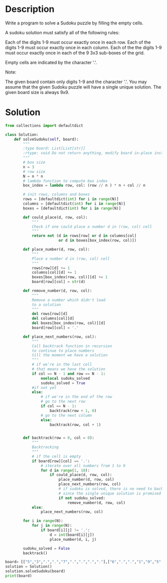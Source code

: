 * Description
Write a program to solve a Sudoku puzzle by filling the empty cells.

A sudoku solution must satisfy all of the following rules:

    Each of the digits 1-9 must occur exactly once in each row.
    Each of the digits 1-9 must occur exactly once in each column.
    Each of the the digits 1-9 must occur exactly once in each of the 9 3x3 sub-boxes of the grid.

Empty cells are indicated by the character '.'.

Note:

    The given board contain only digits 1-9 and the character '.'.
    You may assume that the given Sudoku puzzle will have a single unique solution.
    The given board size is always 9x9.
* Solution
#+begin_src python :session solution :results output
from collections import defaultdict

class Solution:
    def solveSudoku(self, board):
        """
        :type board: List[List[str]]
        :rtype: void Do not return anything, modify board in-place instead.
        """
        # box size
        n = 3
        # row size
        N = n * n
        # lambda function to compute box index
        box_index = lambda row, col: (row // n ) * n + col // n

        # init rows, columns and boxes
        rows = [defaultdict(int) for i in range(N)]
        columns = [defaultdict(int) for i in range(N)]
        boxes = [defaultdict(int) for i in range(N)]

        def could_place(d, row, col):
            """
            Check if one could place a number d in (row, col) cell
            """
            return not (d in rows[row] or d in columns[col]
                        or d in boxes[box_index(row, col)])

        def place_number(d, row, col):
            """
            Place a number d in (row, col) cell
            """
            rows[row][d] += 1
            columns[col][d] += 1
            boxes[box_index(row, col)][d] += 1
            board[row][col] = str(d)

        def remove_number(d, row, col):
            """
            Remove a number which didn't lead
            to a solution
            """
            del rows[row][d]
            del columns[col][d]
            del boxes[box_index(row, col)][d]
            board[row][col] = '.'

        def place_next_numbers(row, col):
            """
            Call backtrack function in recursion
            to continue to place numbers
            till the moment we have a solution
            """
            # if we're in the last cell
            # that means we have the solution
            if col == N - 1 and row == N - 1:
                nonlocal sudoku_solved
                sudoku_solved = True
            #if not yet
            else:
                # if we're in the end of the row
                # go to the next row
                if col == N - 1:
                    backtrack(row + 1, 0)
                # go to the next column
                else:
                    backtrack(row, col + 1)


        def backtrack(row = 0, col = 0):
            """
            Backtracking
            """
            # if the cell is empty
            if board[row][col] == '.':
                # iterate over all numbers from 1 to 9
                for d in range(1, 10):
                    if could_place(d, row, col):
                        place_number(d, row, col)
                        place_next_numbers(row, col)
                        # if sudoku is solved, there is no need to backtrack
                        # since the single unique solution is promised
                        if not sudoku_solved:
                            remove_number(d, row, col)
            else:
                place_next_numbers(row, col)

        for i in range(N):
            for j in range(N):
                if board[i][j] != '.':
                    d = int(board[i][j])
                    place_number(d, i, j)

        sudoku_solved = False
        backtrack()

#+end_src

#+RESULTS:

#+begin_src python :session solution :results output
board= [["5","3",".",".","7",".",".",".","."],["6",".",".","1","9","5",".",".","."],[".","9","8",".",".",".",".","6","."],["8",".",".",".","6",".",".",".","3"],["4",".",".","8",".","3",".",".","1"],["7",".",".",".","2",".",".",".","6"],[".","6",".",".",".",".","2","8","."],[".",".",".","4","1","9",".",".","5"],[".",".",".",".","8",".",".","7","9"]]
solution = Solution()
solution.solveSudoku(board)
print(board)
#+end_src

#+RESULTS:
: [['5', '3', '4', '6', '7', '8', '9', '1', '2'], ['6', '7', '2', '1', '9', '5', '3', '4', '8'], ['1', '9', '8', '3', '4', '2', '5', '6', '7'], ['8', '5', '9', '7', '6', '1', '4', '2', '3'], ['4', '2', '6', '8', '5', '3', '7', '9', '1'], ['7', '1', '3', '9', '2', '4', '8', '5', '6'], ['9', '6', '1', '5', '3', '7', '2', '8', '4'], ['2', '8', '7', '4', '1', '9', '6', '3', '5'], ['3', '4', '5', '2', '8', '6', '1', '7', '9']]
